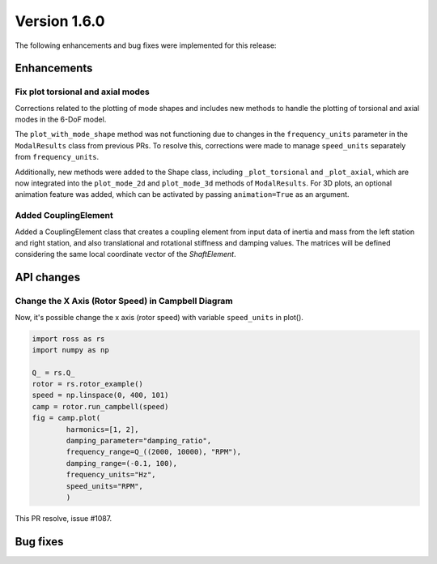 Version 1.6.0
-------------

The following enhancements and bug fixes were implemented for this release:

Enhancements
~~~~~~~~~~~~

Fix plot torsional and axial modes
^^^^^^^^^^^^^^^^^^^^^^^^^^^^^^^^^^

Corrections related to the plotting of mode shapes and includes new methods to handle the plotting of torsional and axial modes in the 6-DoF model.

The ``plot_with_mode_shape`` method was not functioning due to changes in the ``frequency_units`` parameter in the ``ModalResults`` class from previous PRs. To resolve this, corrections were made to manage ``speed_units`` separately from ``frequency_units``.

Additionally, new methods were added to the Shape class, including ``_plot_torsional`` and ``_plot_axial``\ , which are now integrated into the ``plot_mode_2d`` and ``plot_mode_3d`` methods of ``ModalResults``. For 3D plots, an optional animation feature was added, which can be activated by passing ``animation=True`` as an argument.


Added CouplingElement
^^^^^^^^^^^^^^^^^^^^^

Added a CouplingElement class that creates a coupling element from input data 
of inertia and mass from the left station and right station, and also translational and rotational
stiffness and damping values. The matrices will be defined considering the
same local coordinate vector of the `ShaftElement`.

API changes
~~~~~~~~~~~

Change the X Axis (Rotor Speed) in Campbell Diagram
^^^^^^^^^^^^^^^^^^^^^^^^^^^^^^^^^^^^^^^^^^^^^^^^^^^

Now, it's possible change the x axis (rotor speed) with variable ``speed_units`` in plot().

.. code-block:: python

   import ross as rs
   import numpy as np

   Q_ = rs.Q_
   rotor = rs.rotor_example()
   speed = np.linspace(0, 400, 101)
   camp = rotor.run_campbell(speed)
   fig = camp.plot(
           harmonics=[1, 2],
           damping_parameter="damping_ratio",
           frequency_range=Q_((2000, 10000), "RPM"),
           damping_range=(-0.1, 100),
           frequency_units="Hz",
           speed_units="RPM",
           )

This PR resolve, issue #1087.


Bug fixes
~~~~~~~~~

